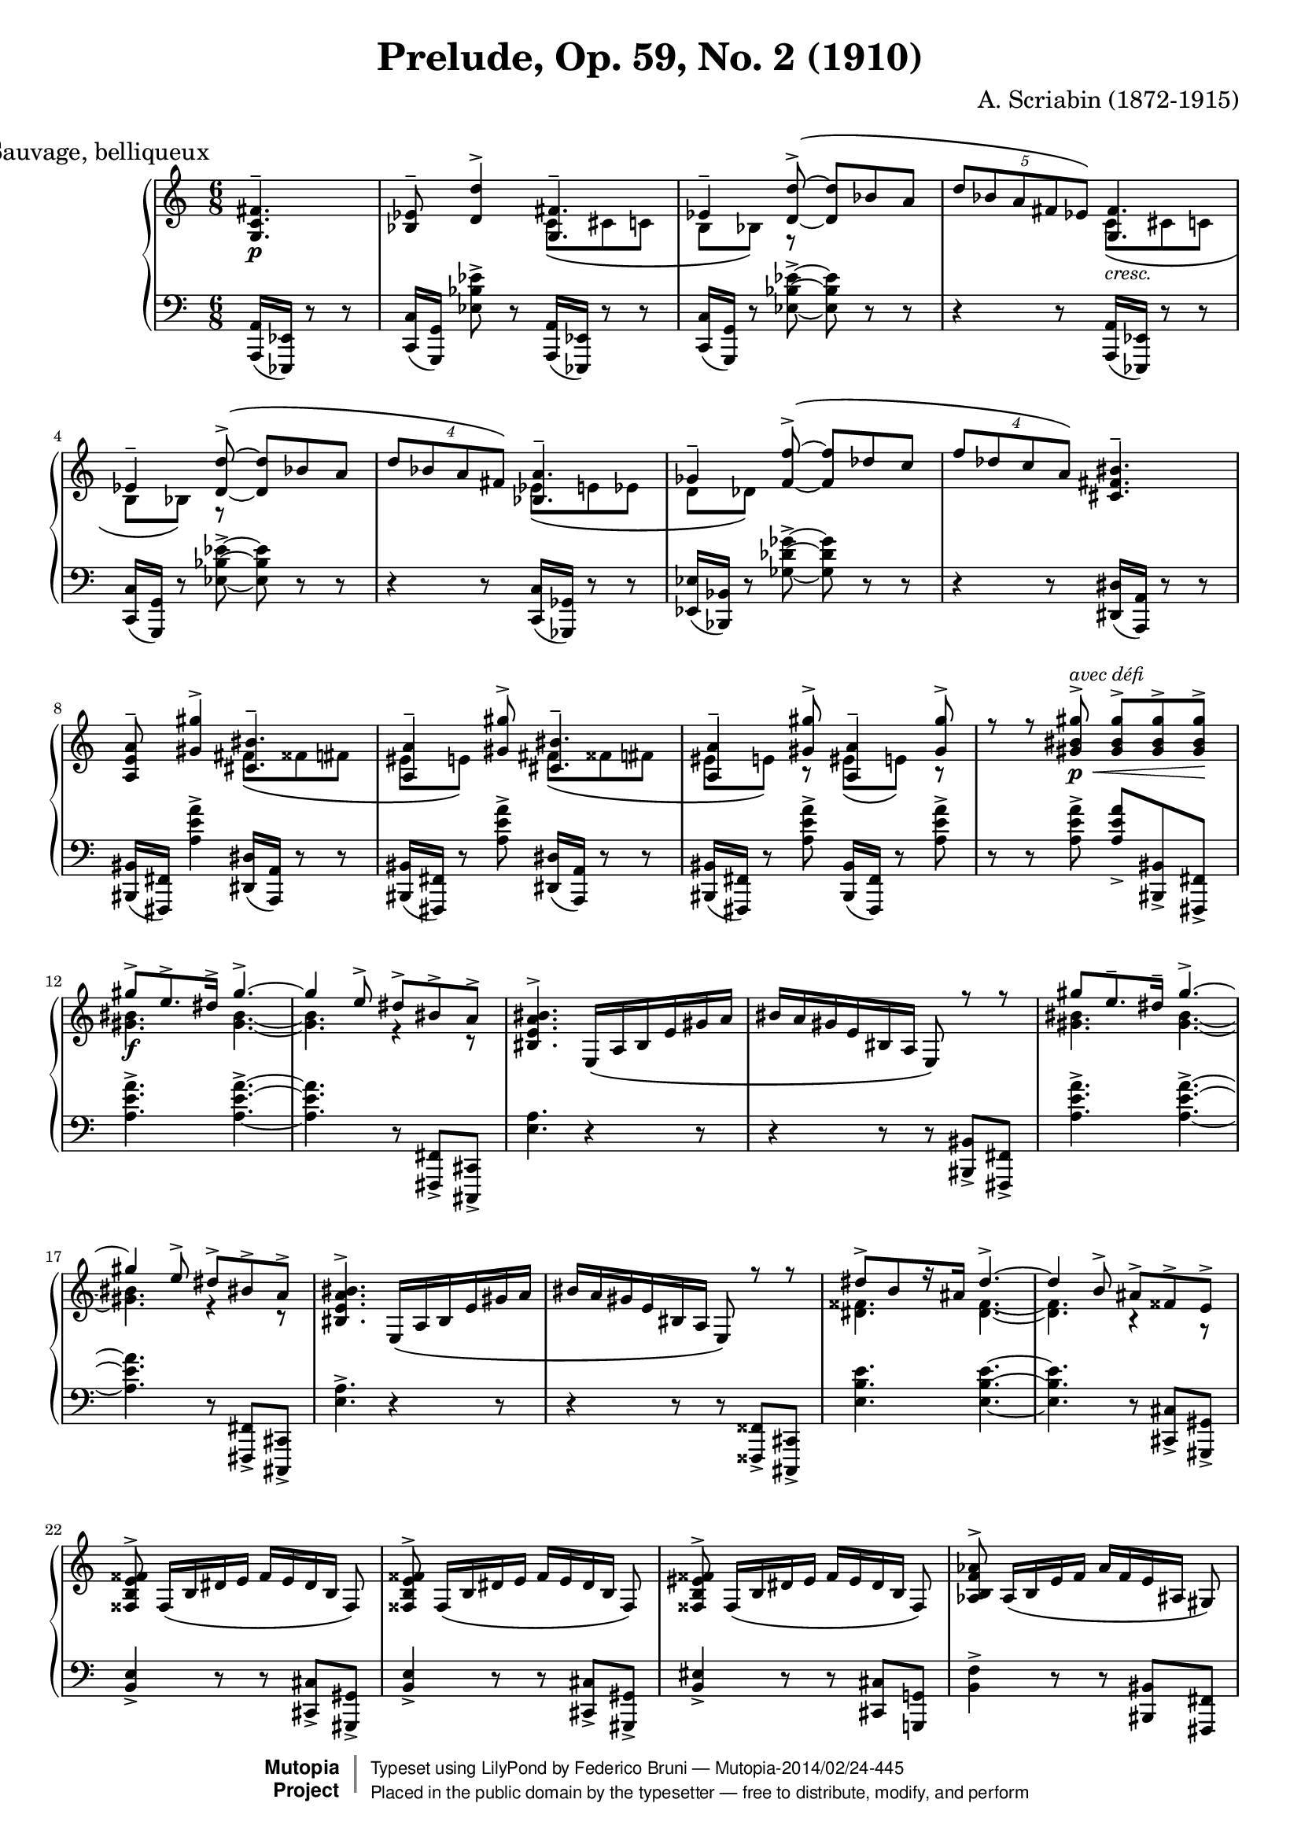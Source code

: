 \version "2.18.0"

\header {
  title = "Prelude, Op. 59, No. 2 (1910)"
  composer = "A. Scriabin (1872-1915)"
  mutopiatitle = "Prelude"
  mutopiacomposer = "ScriabinA"
  mutopiaopus = "Op. 59, No. 2"
  mutopiainstrument = "Piano"
  date = "1910"
  source = "Dover reproduction"
  style = "Romantic"
  license = "Public Domain"
  moreInfo = "Original typesetting by Tak-Shing Chan, chan12@alumni.usc.edu"
  maintainer = "Federico Bruni"
  maintainerEmail = "fede AT inventati DOT org"

 footer = "Mutopia-2014/02/24-445"
 copyright =  \markup { \override #'(baseline-skip . 0 ) \right-column { \sans \bold \with-url #"http://www.MutopiaProject.org" { \abs-fontsize #9  "Mutopia " \concat { \abs-fontsize #12 \with-color #white \char ##x01C0 \abs-fontsize #9 "Project " } } } \override #'(baseline-skip . 0 ) \center-column { \abs-fontsize #12 \with-color #grey \bold { \char ##x01C0 \char ##x01C0 } } \override #'(baseline-skip . 0 ) \column { \abs-fontsize #8 \sans \concat { " Typeset using " \with-url #"http://www.lilypond.org" "LilyPond" " by " \maintainer " " \char ##x2014 " " \footer } \concat { \concat { \abs-fontsize #8 \sans{ " Placed in the " \with-url #"http://creativecommons.org/licenses/publicdomain" "public domain" " by the typesetter " \char ##x2014 " free to distribute, modify, and perform" } } \abs-fontsize #13 \with-color #white \char ##x01C0 } } }
 tagline = ##f
}

\paper {
  system-system-spacing.stretchability = #8
}

upperOne =  \relative c' {
  \voiceOne
  \override Score.RehearsalMark.break-align-symbols = #'(time-signature)
  \mark \markup "Sauvage, belliqueux"
  \time 6/8
  \partial 4. <g c fis>4.--\p |
  <bes ees>8-- <d d'>4-> <g, fis'>4.-- |
  \phrasingSlurUp
  \tieNeutral
  ees'4-- <d d'>8->\( ~ <d d'> bes' a |
  \tuplet 5/3 { d bes a fis ees\) } <g, fis'>4. |
  ees'4-- <d d'>8->\( ~ <d d'> bes' a |
  \tuplet 4/3 { d bes a fis\) } <bes, a'>4.-- |
  ges'4-- <f f'>8->\( ~ <f f'> des' c |
  \tuplet 4/3 { f des c a\) } <cis, fis bis>4.-- |
  <a e' a>8-- <gis' gis'>4-> <cis, bis'>4.-- |
  <a a'>4-- <gis' gis'>8-> <cis, bis'>4.-- |
  <a a'>4-- <gis' gis'>8-> <a, a'>4-- <gis' gis'>8-> |
  r r <gis bis gis'>->\p\<^\markup{\italic "avec défi"} <gis bis gis'>-> <gis bis gis'>-> <gis bis gis'>->\! |
  \tieUp
  gis'->\f e8.-> dis16-> gis4.-> ~ |
  gis4 e8-> dis-> bis-> a-> |
  \phrasingSlurDown
  <bis, e a bis>4.-> e,16\( a bis e gis a |
  bis a gis e bis a e8\) r r |
  gis'' e8.-- dis16-- gis4.-> ~ |
  gis4 e8-> dis-> bis-> a-> |
  <bis, e a bis>4.-> e,16\( a bis e gis a |
  bis a gis e bis a e8\) r r |
  dis''->[ b r16 ais] dis4.-> ~ |
  dis4 b8-> ais-> fisis-> e-> |
  <fisis, b e fisis>-> fisis16\([ b dis e] fisis[ e dis b] fisis8\) |
  <fisis b e fisis>-> fisis16\([ b dis e] fisis[ e dis b] fisis8\) |
  <fisis b eis fisis>-> fisis16\([ b dis eis] fisis[ eis dis b] fisis8\) |
  <aes b f' aes>-> aes16\([ b e f] aes[ f e ais,] gis8\) |
  <e' gis bis>4. <cis fis bis>--\p\< |
  <cis fis bis>-- <cis fis bis>--\! |
  r4 r8 <cis fis bis>4.--\mp |
  <e a>8-- <gis gis'>4-> <cis, bis'>4.-- |
  \phrasingSlurUp
  \tieNeutral
  <a a'>4-- <gis' gis'>8->\( ~ <gis gis'> e' dis |
  \tuplet 5/3 { gis e dis bis a\) } <cis, bis'>4.-- |
  <a a'>4-- <gis' gis'>8->\( ~ <gis gis'> e' dis |
  \tuplet 4/3 { gis e dis bis\) } <e, dis'>4.-- |
  <c c'>4-- <b' b'>8->\( ~ <b b'> g' fis |
  \tuplet 4/3 { <b, b'> g' fis dis\) } <g, c fis>4-- r8 |
  <ees bes' ees>8-- <d' d'>4-> <g, fis'>4.-- |
  <ees ees'>4-- <d' d'>8-> <g, fis'>4.-- |
  <ees ees'>4-- <d' d'>8-> <ees, ees'>4-- <d' d'>8-> |
  r r <d fis d'>->\p\< <d fis d'>-> <d fis d'>-> <d fis d'>->\! |
  \tieUp
  <d d'>->\f^\markup{\italic "avec défi"} <bes bes'>-- <a a'>-- <d d'>4.-> ~ |
  <d d'>4 <bes bes'>8-> <a a'>-> <fis fis'>-> <ees ees'>-> |
  \phrasingSlurDown
  <fis bes ees fis>4.-> bes,16\( ees fis bes d ees |
  fis ees d bes fis ees bes8\) r r |
  <d' d'>-> <bes bes'>8.-- <a a'>16-- <d d'>4.-> ~ |
  <d d'>4 <bes bes'>8-> <a a'>-> <fis fis'>-> <ees ees'>-> |
  <fis bes ees fis>4.-> bes,16\( ees fis bes d ees |
  fis ees d bes fis ees bes8\) r r |
  <a' a'>-> <f f'>8.-- <e e'>16-- <a a'>4.-> ~ |
  <a a'>4 <f f'>8-> <e e'>-> <cis cis'>-> <bes bes'>-> |
  <cis f bes cis>-> cis16\([ f a bes] cis[ bes a f] cis8\) |
  <cis f bes cis>-> cis16\([ f a bes] cis[ bes a f] cis8\) |
  <cis f b! cis>-> cis16\([ f a b] cis[ b a f] cis8\) |
  <d eis b' d>-> d16\([ eis ais b] d[ b ais e] d8\) |
  <d e bes' d>4.-> <bes e a>-- |
  <bes e a>-- <bes e a>-- |
  <d e bes' d>4.-> <bes e a>-- |
  <bes e a>-- <bes e a>-- |
  \tieUp
  d'8-> bes8.-- a16-- d4.-> ~ |
  d4-> bes8-> a4-> r16 fis-> |
  \tieNeutral
  <des e a>2.-> ~ |
  <des e a> |
  \bar "|."
}

upperTwo =  \relative c' {
  \voiceTwo
  \time 6/8
  \partial 4. s4. |
  \phrasingSlurDown
  s c8\( cis c |
  b bes\) r s4. |
  s c8\(_\markup{\italic "cresc."} cis c |
  b bes\) r s4. |
  s ees8\( e ees |
  d des\) s2 |
  s2. |
  s4. fis8\( fisis fis |
  eis e\) s fis\( fisis fis |
  eis e\) r eis\( e\) r |
  s2. |
  <gis bis>4. <gis bis> ~ |
  <gis bis> r4 r8 |
  s2. s |
  <gis bis>4. <gis bis> ~ |
  <gis bis> r4 r8 |
  s2. s |
  <dis fisis>4. <dis fisis> ~ |
  <dis fisis> r4 r8 |
  s2. s s s s s s |
  s4. fis8\( fisis fis |
  eis e\) s s4. |
  s fis8\(_\markup{\italic "cresc."} fisis fis |
  eis e\) s s4. |
  s a8\( ais a |
  gis g\) s s4. |
  s2. |
  s4. c8\( cis c |
  b bes\) r c\( cis c |
  b bes\) r b\( bes\) r |
  s2. |
  fis'4. fis ~ |
  fis4 s8 s4. |
  s2. s |
  fis4. fis ~ |
  fis4 s8 s4. |
  s2. s |
  cis4. cis ~ |
  cis4 s8 s4. |
  s2. s s s s s s s |
  \tieNeutral
  <d, e>4. <d e> ~ |
  <d e> s |
  s2. s |
  \bar "|."
}

lower =  \relative c, {
  \clef "F"
  \time 6/8
  \partial 4. <a a'>16( <ees ees'>) r8 r |
  <c' c'>16([ <g g'>)] <ees'' bes' ees>8-> r <a,, a'>16( <ees ees'>) r8 r |
  <c' c'>16( <g g'>) r8 <ees'' bes' ees>-> ~ <ees bes' ees> r r |
  r4 r8 <a,, a'>16( <ees ees'>) r8 r |
  <c' c'>16( <g g'>) r8 <ees'' bes' ees>8-> ~ <ees bes' ees> r r |
  r4 r8 <c, c'>16( <ges ges'>) r8 r |
  <ees' ees'>16( <bes bes'>) r8 <ges'' des' ges>8-> ~ <ges des' ges> r r |
  r4 r8 <dis, dis'>16( <a a'>) r8 r |
  <bis bis'>16([ <fis fis'>)] <a'' e' a>4-> <dis,, dis'>16( <a a'>) r8 r |
  <bis bis'>16([ <fis fis'>)] r8 <a'' e' a>-> <dis,, dis'>16( <a a'>) r8 r |
  <bis bis'>16([ <fis fis'>)] r8 <a'' e' a>-> <bis,, bis'>16([ <fis fis'>)] r8 <a'' e' a>-> |
  r r <a e' a>-> <a e' a>-> <bis,, bis'>-> <fis fis'>-> |
  <a'' e' a>4.-> <a e' a>-> ~ |
  <a e' a> r8 <fis,, fis'>-> <cis cis'>-> |
  <e'' a>4. r4 r8 |
  r4 r8 r <bis, bis'>-> <fis fis'>-> |
  <a'' e' a>4.-> <a e' a>-> ~ |
  <a e' a> r8 <fis,, fis'>-> <cis cis'>-> |
  <e'' a>4.-> r4 r8 |
  r4 r8 r <fisis,, fisis'>-> <cis cis'>-> |
  <e'' b' e>4. <e b' e> ~ |
  <e b' e> r8 <cis, cis'>-> <gis gis'>-> |
  <b' e>4-> r8 r <cis, cis'>-> <gis gis'>-> |
  <b' e>4-> r8 r <cis, cis'>-> <gis gis'>-> |
  <b' eis>4-> r8 r <cis, cis'> <g! g'!> |
  <b' f'>4-> r8 r <bis, bis'> <fis fis'> |
  <e'' ais>4. <dis, dis'>16( <a a'>) r8 r |
  <dis dis'>16( <a a'>) r8 r <dis dis'>16( <a a'>) r8 r |
  r4 r8 <dis dis'>16( <a a'>) r8 r |
  <fis' fis'>16([ <cis cis'>)] <a'' e' a>4-> <dis,, dis'>16( <a a'>) r8 r |
  <fis' fis'>16( <cis cis'>) r8 <a'' e' a>-> ~ <a e' a> r r |
  r4 r8 <dis,, dis'>16( <a a'>) r8 r |
  <fis' fis'>16( <cis cis'>) r8 <a'' e' a>8-> ~ <a e' a> r r |
  r4 r8 <fis, fis'>16( <c! c'!>) r8 r |
  <a' a'>16( <e e'>) r8 <c'' g' c>8-> ~ <c g' c> r r |
  r4 r8 <a, a'>16( <ees ees'>) r8 r |
  <fis fis'>16([ <c c'>)] <bes'' ees bes'>8-> r <a, a'>16( <ees ees'>) r8 r |
  <fis fis'>16([ <c c'>)] r8 <bes'' ees bes'>-> <a, a'>16( <ees ees'>) r8 r |
  <fis fis'>16([ <c c'>)] r8 <bes'' ees bes'>-> <fis, fis'>16([ <c c'>)] r8 <bes'' ees bes'>-> |
  r r <bes ees bes'>-> <bes ees bes'>-> <fis, fis'>-> <c c'>-> |
  <bes'' ees bes'>4.-> <bes ees bes'>-> ~ |
  <bes ees bes'>4 r8 r <c,, c'>-> <g g'>-> |
  <ees'' bes' ees>4.-> r4 r8 |
  r4 r8 r <fis, fis'>-> <c c'>-> |
  <bes'' ees bes'>4.-> <bes ees bes'>-> ~ |
  <bes ees bes'>4 r8 r <c,, c'>-> <g g'>-> |
  <ees'' bes' ees>4.-> r4 r8 |
  r4 r8 r <cis, cis'>-> <g g'>-> |
  <f'' bes f'>4.-> <f bes f'>-> ~ |
  <f bes f'>4 r8 r <g,, g'>-> <d d'>-> |
  <bes'' fes' bes>-> r r r <g, g'>-> <d d'>-> |
  <bes'' f' bes>-> r r r <g, g'> <d d'> |
  <b''! f' b!>-> r r r <fisis, fisis'> <cis cis'> |
  <b'' eis b'>-> r r r <fis, fis'> <c? c'?> |
  <bes'' e bes'>-> r r <c, c'>16( <fis, fis'>) r8 r |
  <c' c'>16( <fis, fis'>) r8 r r <fis fis'>8 <c c'> |
  <bes'' e bes'>-> r r <c, c'>16( <fis, fis'>) r8 r |
  <c' c'>16( <fis, fis'>) r8 r r <fis fis'>8 <c c'> |
  <bes'' e bes'>4.-> <bes e bes'>-> ~ |
  <bes e bes'>4 r8 r4 r8 |
  \acciaccatura <c,, c'> <c c' bes' e bes'>2. ~ |
  <c c' bes' e bes'> |
  \bar "|."
}

\score {
  <<
    \context PianoStaff <<
      \context Staff = "upper" <<
        \context Voice = "one" \upperOne
        \context Voice = "two" \upperTwo
      >>
      \context Staff = "lower" \lower
    >>
  >>
  \layout {
    #(layout-set-staff-size 16)
  }
  \midi {
    \tempo 4 . = 84
    \context {
      \Voice
      \remove "Dynamic_performer"
    }
  }
}
